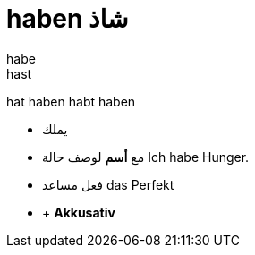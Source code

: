
# haben شاذ
habe
hast
hat
haben
habt
haben


- يملك
- مع *أسم* لوصف حالة
Ich habe Hunger.
- فعل مساعد das Perfekt
- + *Akkusativ*

